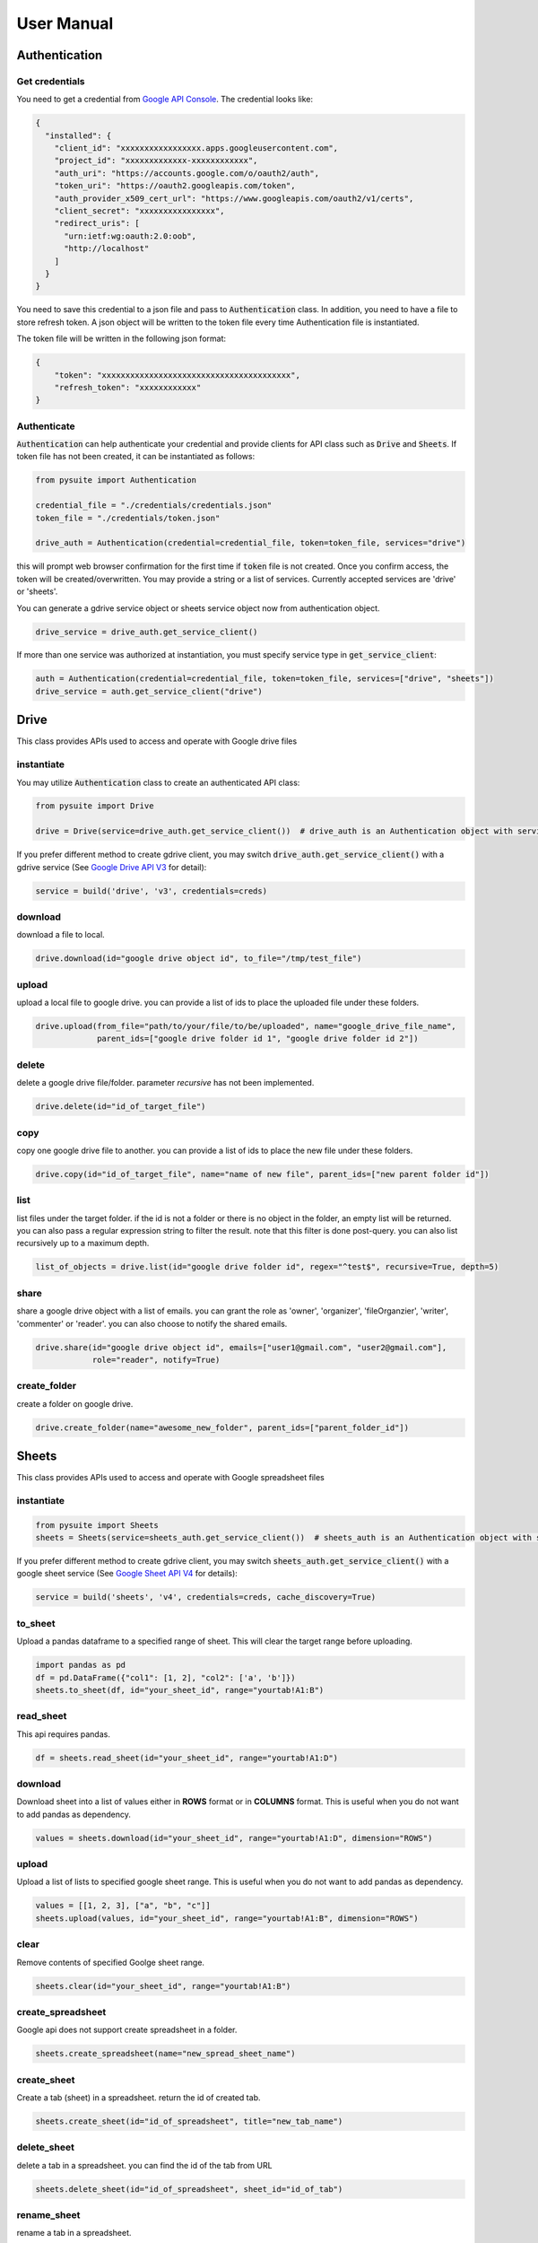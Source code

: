 .. _user_manual:

User Manual
===========

Authentication
--------------

Get credentials
+++++++++++++++

You need to get a credential from `Google API Console <https://console.developers.google.com/apis/dashboard>`_. The
credential looks like:

.. code-block:: json

    {
      "installed": {
        "client_id": "xxxxxxxxxxxxxxxxx.apps.googleusercontent.com",
        "project_id": "xxxxxxxxxxxxx-xxxxxxxxxxxx",
        "auth_uri": "https://accounts.google.com/o/oauth2/auth",
        "token_uri": "https://oauth2.googleapis.com/token",
        "auth_provider_x509_cert_url": "https://www.googleapis.com/oauth2/v1/certs",
        "client_secret": "xxxxxxxxxxxxxxxx",
        "redirect_uris": [
          "urn:ietf:wg:oauth:2.0:oob",
          "http://localhost"
        ]
      }
    }

You need to save this credential to a json file and pass to :code:`Authentication` class.
In addition, you need to have a file to store refresh token. A json object will be written to the token file every time
Authentication file is instantiated.

The token file will be written in the following json format:

.. code-block:: json

    {
        "token": "xxxxxxxxxxxxxxxxxxxxxxxxxxxxxxxxxxxxxxxx",
        "refresh_token": "xxxxxxxxxxxx"
    }

Authenticate
++++++++++++

:code:`Authentication` can help authenticate your credential and provide clients for API class such as
:code:`Drive` and :code:`Sheets`. If token file has not been created, it can be instantiated as follows:

.. code-block:: python

  from pysuite import Authentication

  credential_file = "./credentials/credentials.json"
  token_file = "./credentials/token.json"

  drive_auth = Authentication(credential=credential_file, token=token_file, services="drive")

this will prompt web browser confirmation for the first time if :code:`token` file is not created. Once
you confirm access, the token will be created/overwritten. You may provide a string or a list of services. Currently
accepted services are 'drive' or 'sheets'.

You can generate a gdrive service object or sheets service object now from authentication object.

.. code-block:: python

    drive_service = drive_auth.get_service_client()

If more than one service was authorized at instantiation, you must specify service type in :code:`get_service_client`:

.. code-block:: python

    auth = Authentication(credential=credential_file, token=token_file, services=["drive", "sheets"])
    drive_service = auth.get_service_client("drive")


Drive
-----
This class provides APIs used to access and operate with Google drive files

instantiate
+++++++++++
You may utilize :code:`Authentication` class to create an authenticated API class:

.. code-block:: python

    from pysuite import Drive

    drive = Drive(service=drive_auth.get_service_client())  # drive_auth is an Authentication object with service='drive'

If you prefer different method to create gdrive client, you may switch :code:`drive_auth.get_service_client()` with a gdrive service
(See `Google Drive API V3 <https://developers.google.com/drive/api/v3/quickstart/python>`_ for detail):

.. code-block:: python

    service = build('drive', 'v3', credentials=creds)

download
++++++++
download a file to local.

.. code-block:: python

    drive.download(id="google drive object id", to_file="/tmp/test_file")

upload
++++++
upload a local file to google drive. you can provide a list of ids to place the uploaded file under these folders.

.. code-block:: python

    drive.upload(from_file="path/to/your/file/to/be/uploaded", name="google_drive_file_name",
                 parent_ids=["google drive folder id 1", "google drive folder id 2"])

delete
++++++
delete a google drive file/folder. parameter `recursive` has not been implemented.

.. code-block:: python

    drive.delete(id="id_of_target_file")

copy
++++
copy one google drive file to another. you can provide a list of ids to place the new file under these folders.

.. code-block:: python

    drive.copy(id="id_of_target_file", name="name of new file", parent_ids=["new parent folder id"])

list
++++
list files under the target folder. if the id is not a folder or there is no object in the folder, an empty list will be
returned. you can also pass a regular expression string to filter the result. note that this filter is done post-query.
you can also list recursively up to a maximum depth.

.. code-block:: python

    list_of_objects = drive.list(id="google drive folder id", regex="^test$", recursive=True, depth=5)

share
+++++
share a google drive object with a list of emails. you can grant the role as 'owner', 'organizer', 'fileOrganzier',
'writer', 'commenter' or 'reader'. you can also choose to notify the shared emails.

.. code-block:: python

    drive.share(id="google drive object id", emails=["user1@gmail.com", "user2@gmail.com"],
                role="reader", notify=True)

create_folder
+++++++++++++
create a folder on google drive.

.. code-block:: python

    drive.create_folder(name="awesome_new_folder", parent_ids=["parent_folder_id"])

Sheets
------
This class provides APIs used to access and operate with Google spreadsheet files

instantiate
+++++++++++

.. code-block:: python

    from pysuite import Sheets
    sheets = Sheets(service=sheets_auth.get_service_client())  # sheets_auth is an Authentication object with service='sheets'

If you prefer different method to create gdrive client, you may switch :code:`sheets_auth.get_service_client()` with a
google sheet service (See `Google Sheet API V4 <https://developers.google.com/sheets/api/quickstart/python>`_ for details):

.. code-block:: python

    service = build('sheets', 'v4', credentials=creds, cache_discovery=True)

to_sheet
++++++++
Upload a pandas dataframe to a specified range of sheet. This will clear the target range before uploading.

.. code-block:: python

    import pandas as pd
    df = pd.DataFrame({"col1": [1, 2], "col2": ['a', 'b']})
    sheets.to_sheet(df, id="your_sheet_id", range="yourtab!A1:B")

read_sheet
++++++++++
This api requires pandas.

.. code-block:: python

    df = sheets.read_sheet(id="your_sheet_id", range="yourtab!A1:D")

download
++++++++
Download sheet into a list of values either in **ROWS** format or in **COLUMNS** format. This is useful when you do not
want to add pandas as dependency.

.. code-block:: python

    values = sheets.download(id="your_sheet_id", range="yourtab!A1:D", dimension="ROWS")

upload
++++++
Upload a list of lists to specified google sheet range. This is useful when you do not want to add pandas as dependency.

.. code-block:: python

    values = [[1, 2, 3], ["a", "b", "c"]]
    sheets.upload(values, id="your_sheet_id", range="yourtab!A1:B", dimension="ROWS")

clear
+++++
Remove contents of specified Goolge sheet range.

.. code-block:: python

    sheets.clear(id="your_sheet_id", range="yourtab!A1:B")

create_spreadsheet
++++++++++++++++++
Google api does not support create spreadsheet in a folder.

.. code-block:: python

    sheets.create_spreadsheet(name="new_spread_sheet_name")

create_sheet
++++++++++++
Create a tab (sheet) in a spreadsheet. return the id of created tab.

.. code-block:: python

    sheets.create_sheet(id="id_of_spreadsheet", title="new_tab_name")

delete_sheet
++++++++++++
delete a tab in a spreadsheet. you can find the id of the tab from URL

.. code-block:: python

    sheets.delete_sheet(id="id_of_spreadsheet", sheet_id="id_of_tab")

rename_sheet
++++++++++++
rename a tab in a spreadsheet.

.. code-block:: python

    sheets.rename_sheet(id="id_of_spreadsheet", sheet_id="id_of_tab", title="new_tab_name")
